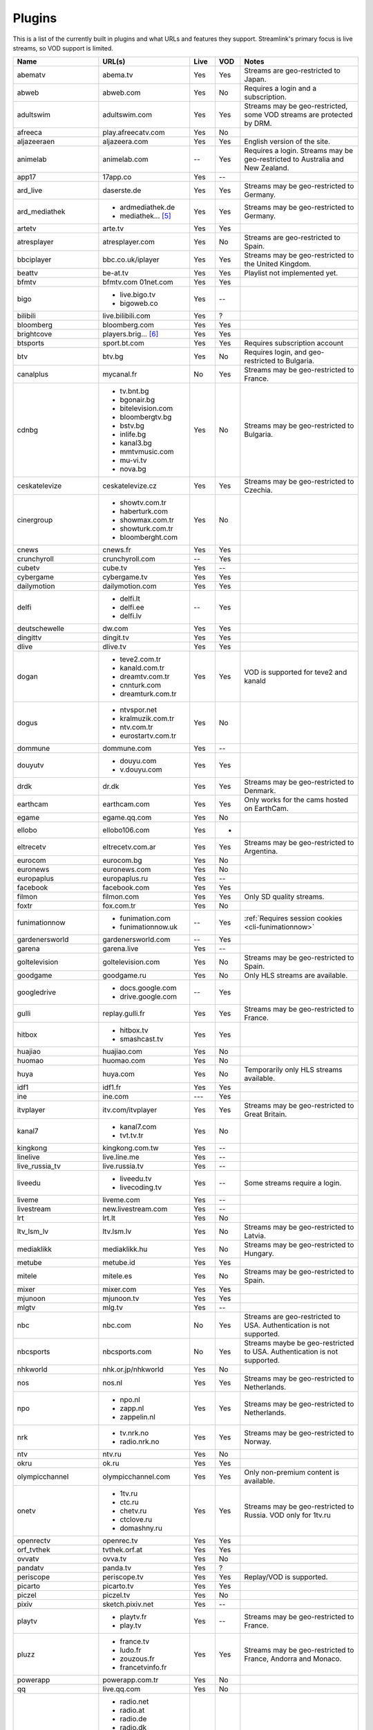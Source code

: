 .. _plugin_matrix:


Plugins
=======

This is a list of the currently built in plugins and what URLs and features
they support. Streamlink's primary focus is live streams, so VOD support
is limited.


======================= ==================== ===== ===== ===========================
Name                    URL(s)               Live  VOD   Notes
======================= ==================== ===== ===== ===========================
abematv                 abema.tv             Yes   Yes   Streams are geo-restricted to Japan.
abweb                   abweb.com            Yes   No    Requires a login and a subscription.
adultswim               adultswim.com        Yes   Yes   Streams may be geo-restricted, some VOD streams are protected by DRM.
afreeca                 play.afreecatv.com   Yes   No
aljazeeraen             aljazeera.com        Yes   Yes   English version of the site.
animelab                animelab.com         --    Yes   Requires a login. Streams may be geo-restricted to Australia and New Zealand.
app17                   17app.co             Yes   --
ard_live                daserste.de          Yes   Yes   Streams may be geo-restricted to Germany.
ard_mediathek           - ardmediathek.de    Yes   Yes   Streams may be geo-restricted to Germany.
                        - mediathek... [5]_
artetv                  arte.tv              Yes   Yes
atresplayer             atresplayer.com      Yes   No    Streams are geo-restricted to Spain.
bbciplayer              bbc.co.uk/iplayer    Yes   Yes   Streams may be geo-restricted to the United Kingdom.
beattv                  be-at.tv             Yes   Yes   Playlist not implemented yet.
bfmtv                   bfmtv.com            Yes   Yes
                        01net.com
bigo                    - live.bigo.tv       Yes   --
                        - bigoweb.co
bilibili                live.bilibili.com    Yes   ?
bloomberg               bloomberg.com        Yes   Yes
brightcove              players.brig... [6]_ Yes   Yes
btsports                sport.bt.com         Yes   Yes   Requires subscription account
btv                     btv.bg               Yes   No    Requires login, and geo-restricted to Bulgaria.
canalplus               mycanal.fr           No    Yes   Streams may be geo-restricted to France.
cdnbg                   - tv.bnt.bg          Yes   No    Streams may be geo-restricted to Bulgaria.
                        - bgonair.bg
                        - bitelevision.com
                        - bloombergtv.bg
                        - bstv.bg
                        - inlife.bg
                        - kanal3.bg
                        - mmtvmusic.com
                        - mu-vi.tv
                        - nova.bg
ceskatelevize           ceskatelevize.cz     Yes   Yes   Streams may be geo-restricted to Czechia.
cinergroup              - showtv.com.tr      Yes   No
                        - haberturk.com
                        - showmax.com.tr
                        - showturk.com.tr
                        - bloomberght.com
cnews                   cnews.fr             Yes   Yes
crunchyroll             crunchyroll.com      --    Yes
cubetv                  cube.tv              Yes   --
cybergame               cybergame.tv         Yes   Yes
dailymotion             dailymotion.com      Yes   Yes
delfi                   - delfi.lt           --    Yes
                        - delfi.ee
                        - delfi.lv
deutschewelle           dw.com               Yes   Yes
dingittv                dingit.tv            Yes   Yes
dlive                   dlive.tv             Yes   Yes
dogan                   - teve2.com.tr       Yes   Yes   VOD is supported for teve2 and kanald
                        - kanald.com.tr
                        - dreamtv.com.tr
                        - cnnturk.com
                        - dreamturk.com.tr
dogus                   - ntvspor.net        Yes   No
                        - kralmuzik.com.tr
                        - ntv.com.tr
                        - eurostartv.com.tr
dommune                 dommune.com          Yes   --
douyutv                 - douyu.com          Yes   Yes
                        - v.douyu.com
drdk                    dr.dk                Yes   Yes   Streams may be geo-restricted to Denmark.
earthcam                earthcam.com         Yes   Yes   Only works for the cams hosted on EarthCam.
egame                   egame.qq.com         Yes   No
ellobo                  ellobo106.com        Yes   -
eltrecetv               eltrecetv.com.ar     Yes   Yes   Streams may be geo-restricted to Argentina.
eurocom                 eurocom.bg           Yes   No
euronews                euronews.com         Yes   No
europaplus              europaplus.ru        Yes   --
facebook                facebook.com         Yes   Yes
filmon                  filmon.com           Yes   Yes   Only SD quality streams.
foxtr                   fox.com.tr           Yes   No
funimationnow           - funimation.com     --    Yes   :ref:`Requires session cookies <cli-funimationnow>`
                        - funimationnow.uk
gardenersworld          gardenersworld.com   --    Yes
garena                  garena.live          Yes   --
goltelevision           goltelevision.com    Yes   No    Streams may be geo-restricted to Spain.
goodgame                goodgame.ru          Yes   No    Only HLS streams are available.
googledrive             - docs.google.com    --    Yes
                        - drive.google.com
gulli                   replay.gulli.fr      Yes   Yes   Streams may be geo-restricted to France.
hitbox                  - hitbox.tv          Yes   Yes
                        - smashcast.tv
huajiao                 huajiao.com          Yes   No
huomao                  huomao.com           Yes   No
huya                    huya.com             Yes   No    Temporarily only HLS streams available.
idf1                    idf1.fr              Yes   Yes
ine                     ine.com              ---   Yes
itvplayer               itv.com/itvplayer    Yes   Yes   Streams may be geo-restricted to Great Britain.
kanal7                  - kanal7.com         Yes   No
                        - tvt.tv.tr
kingkong                kingkong.com.tw      Yes   --
linelive                live.line.me         Yes   --
live_russia_tv          live.russia.tv       Yes   --
liveedu                 - liveedu.tv         Yes   --    Some streams require a login.
                        - livecoding.tv
liveme                  liveme.com           Yes   --
livestream              new.livestream.com   Yes   --
lrt                     lrt.lt               Yes   No
ltv_lsm_lv              ltv.lsm.lv           Yes   No    Streams may be geo-restricted to Latvia.
mediaklikk              mediaklikk.hu        Yes   No    Streams may be geo-restricted to Hungary.
metube                  metube.id            Yes   Yes
mitele                  mitele.es            Yes   No    Streams may be geo-restricted to Spain.
mixer                   mixer.com            Yes   Yes
mjunoon                 mjunoon.tv           Yes   Yes
mlgtv                   mlg.tv               Yes   --
nbc                     nbc.com              No    Yes   Streams are geo-restricted to USA. Authentication is not supported.
nbcsports               nbcsports.com        No    Yes   Streams maybe be geo-restricted to USA. Authentication is not supported.
nhkworld                nhk.or.jp/nhkworld   Yes   No
nos                     nos.nl               Yes   Yes   Streams may be geo-restricted to Netherlands.
npo                     - npo.nl             Yes   Yes   Streams may be geo-restricted to Netherlands.
                        - zapp.nl
                        - zappelin.nl
nrk                     - tv.nrk.no          Yes   Yes   Streams may be geo-restricted to Norway.
                        - radio.nrk.no
ntv                     ntv.ru               Yes   No
okru                    ok.ru                Yes   Yes
olympicchannel          olympicchannel.com   Yes   Yes   Only non-premium content is available.
onetv                   - 1tv.ru             Yes   Yes   Streams may be geo-restricted to Russia. VOD only for 1tv.ru
                        - ctc.ru
                        - chetv.ru
                        - ctclove.ru
                        - domashny.ru
openrectv               openrec.tv           Yes   Yes
orf_tvthek              tvthek.orf.at        Yes   Yes
ovvatv                  ovva.tv              Yes   No
pandatv                 panda.tv             Yes   ?
periscope               periscope.tv         Yes   Yes   Replay/VOD is supported.
picarto                 picarto.tv           Yes   Yes
piczel                  piczel.tv            Yes   No
pixiv                   sketch.pixiv.net     Yes   --
playtv                  - playtv.fr          Yes   --    Streams may be geo-restricted to France.
                        - play.tv
pluzz                   - france.tv          Yes   Yes   Streams may be geo-restricted to France, Andorra and Monaco.
                        - ludo.fr
                        - zouzous.fr
                        - francetvinfo.fr
powerapp                powerapp.com.tr      Yes   No
qq                      live.qq.com          Yes   No
radionet                - radio.net          Yes   --
                        - radio.at
                        - radio.de
                        - radio.dk
                        - radio.es
                        - radio.fr
                        - radio.it
                        - radio.pl
                        - radio.pt
                        - radio.se
raiplay                 raiplay.it           Yes   No    Most streams are geo-restricted to Italy.
reshet                  reshet.tv            Yes   Yes   Streams may be geo-restricted to Israel.
reuters                 reuters.tv           Yes   Yes
rtbf                    - rtbf.be/auvio      Yes   Yes   Streams may be geo-restricted to Belgium or Europe.
                        - rtbfradioplayer.be
rtlxl                   rtlxl.nl             No    Yes   Streams may be geo-restricted to The Netherlands. Livestreams not supported.
rtpplay                 rtp.pt/play          Yes   Yes   Streams may be geo-restricted to Portugal.
rtve                    rtve.es              Yes   No
rtvs                    rtvs.sk              Yes   No    Streams may be geo-restricted to Slovakia.
ruv                     ruv.is               Yes   Yes   Streams may be geo-restricted to Iceland.
sbscokr                 play.sbs.co.kr       Yes   No    Streams may be geo-restricted to South Korea.
schoolism               schoolism.com        --    Yes   Requires a login and a subscription.
senategov               senate.gov           --    Yes   Supports hearing streams.
showroom                showroom-live.com    Yes   No    Only RTMP streams are available.
skai                    skai.gr              Yes   No    Only embedded youtube live streams are supported
sportal                 sportal.bg           Yes   No
sportschau              sportschau.de        Yes   No
srgssr                  - srf.ch             Yes   No    Streams are geo-restricted to Switzerland.
                        - rts.ch
                        - rsi.ch
                        - rtr.ch
ssh101                  ssh101.com           Yes   No
stadium                 watchstadium.com     Yes   No
startv                  startv.com.tr        Yes   No
steam                   steamcommunity.com   Yes   No    Some streams will require a Steam account.
streamable              streamable.com       -     Yes
streamingvideoprovider  streamingvid... [2]_ Yes   --    RTMP streams requires rtmpdump with
                                                         K-S-V patches.
streamme                stream.me            Yes   --
streann                 ott.streann.com      Yes   Yes
stv                     player.stv.tv        Yes   No    Streams are geo-restricted to Great Britain.
svtplay                 - svtplay.se         Yes   Yes   Streams may be geo-restricted to Sweden.
                        - svtflow.se
                        - oppetarkiv.se
swisstxt                - srf.ch             Yes   No    Streams are geo-restricted to Switzerland.
                        - rsi.ch
tamago                  player.tamago.live   Yes   --
teamliquid              - teamliquid.net     Yes   --
                        - tl.net
teleclubzoom            teleclubzoom.ch      Yes   No    Streams are geo-restricted to Switzerland.
telefe                  telefe.com           No    Yes   Streams are geo-restricted to Argentina.
tf1                     - tf1.fr             Yes   No    Streams may be geo-restricted to France.
                        - lci.fr
tga                     - star.plu.cn        Yes   No
                        - star.tga.plu.cn
                        - star.longzhu.com
theplatform             player.thepl... [7]_ No    Yes
tigerdile               tigerdile.com        Yes   --
tlctr                   tlctv.com.tr         Yes   No
trt                     trt.net.tr           Yes   No    Some streams may be geo-restricted to Turkey.
trtspor                 trtspor.com          Yes   No    Some streams are geo-restricted to Turkey.
turkuvaz                - atv.com.tr         Yes   No
                        - a2tv.com.tr
                        - ahaber.com.tr
                        - anews.com.tr
                        - aspor.com.tr
                        - atvavrupa.tv
                        - minikacocuk.com.tr
                        - minikago.com.tr
                        - sabah.com.tr
tv1channel              tv1channel.org       Yes   Yes
tv3cat                  tv3.cat              Yes   Yes   Streams may be geo-restricted to Spain.
tv4play                 - tv4play.se         Yes   Yes   Streams may be geo-restricted to Sweden.
                                                         Only non-premium streams currently supported.
                        - fotbollskanalen.se
tv5monde                - tv5monde.com       Yes   Yes   Streams may be geo-restricted to France, Belgium and Switzerland.
                        - tv5mondeplus.com
                        - tv5mondepl... [8]_
tv8                     tv8.com.tr           Yes   No
tv360                   tv360.com.tr         Yes   No
tvibo                   player.tvibo.com     Yes   --
tvnbg                   - tvn.bg             Yes   -
                        - live.tvn.bg
tvp                     tvpstream.vod.tvp.pl Yes   No    Streams may be geo-restricted to Poland.
tvplayer                tvplayer.com         Yes   No    Streams may be geo-restricted to Great Britain. Premium streams are not supported.
tvrby                   tvr.by               Yes   No    Streams may be geo-restricted to Belarus.
tvrplus                 tvrplus.ro           Yes   No    Streams may be geo-restricted to Romania.
tvtoya                  tvtoya.pl            Yes   --
twitch                  twitch.tv            Yes   Yes   Possible to authenticate for access to
                                                         subscription streams.
ustreamtv               ustream.tv           Yes   Yes
ustvnow                 ustvnow.com          Yes   --    All streams require an account, some streams require a subscription.
vaughnlive              - vaughnlive.tv      Yes   --
                        - breakers.tv
                        - instagib.tv
                        - vapers.tv
viasat                  - juicyplay.dk       Yes   Yes   Streams may be geo-restricted.
                        - play.nova.bg
                        - skaties.lv
                        - tv3.dk
                        - tv3.ee
                        - tv3.lt
                        - tv6play.no
                        - viafree.dk
                        - viafree.no
                        - viafree.se
vidio                   vidio.com            Yes   Yes
vimeo                   vimeo.com            Yes   Yes   Password-protected videos are not supported.
vinhlongtv              thvli.vn             Yes   No    Streams are geo-restricted to Vietnam
vk                      vk.com               Yes   Yes
vrtbe                   vrt.be/vrtnu         Yes   Yes
vtvgo                   vtvgo.vn             Yes   No
webcast_india_gov       webcast.gov.in       Yes   No    You can use #Channel to indicate CH number.
webtv                   web.tv               Yes   --
welt                    welt.de              Yes   Yes   Streams may be geo-restricted to Germany.
wwenetwork              network.wwe.com      Yes   Yes   Requires an account to access any content.
younow                  younow.com           Yes   --
youtube                 - youtube.com        Yes   Yes   Protected videos are not supported.
                        - youtu.be
yupptv                  yupptv.com           Yes   Yes   Some streams require an account and subscription.
zattoo                  - zattoo.com         Yes   Yes
                        - nettv.net... [9]_
                        - tvonline.ewe.de
                        - iptv.glat... [10]_
                        - mobiltv.q... [11]_
                        - player.waly.tv
                        - tvplus.m-net.de
                        - www.bbv-tv.net
                        - www.meinewelt.cc
                        - www.myvisiontv.ch
                        - www.netplus.tv
                        - www.quantum-tv.com
                        - www.saktv.ch
                        - www.vtxtv.ch
                        - www.1und1.tv
zdf_mediathek           zdf.de               Yes   Yes   Streams may be geo-restricted to Germany.
zengatv                 zengatv.com          Yes   No
zhanqi                  zhanqi.tv            Yes   No
======================= ==================== ===== ===== ===========================


.. [2] streamingvideoprovider.co.uk
.. [5] mediathek.daserste.de
.. [6] players.brightcove.net
.. [7] player.theplatform.com
.. [8] tv5mondeplusafrique.com
.. [9] nettv.netcologne.de
.. [10] iptv.glattvision.ch
.. [11] mobiltv.quickline.com
